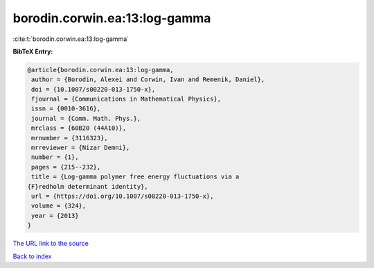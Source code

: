 borodin.corwin.ea:13:log-gamma
==============================

:cite:t:`borodin.corwin.ea:13:log-gamma`

**BibTeX Entry:**

.. code-block:: bibtex

   @article{borodin.corwin.ea:13:log-gamma,
    author = {Borodin, Alexei and Corwin, Ivan and Remenik, Daniel},
    doi = {10.1007/s00220-013-1750-x},
    fjournal = {Communications in Mathematical Physics},
    issn = {0010-3616},
    journal = {Comm. Math. Phys.},
    mrclass = {60B20 (44A10)},
    mrnumber = {3116323},
    mrreviewer = {Nizar Demni},
    number = {1},
    pages = {215--232},
    title = {Log-gamma polymer free energy fluctuations via a
   {F}redholm determinant identity},
    url = {https://doi.org/10.1007/s00220-013-1750-x},
    volume = {324},
    year = {2013}
   }
`The URL link to the source <ttps://doi.org/10.1007/s00220-013-1750-x}>`_


`Back to index <../By-Cite-Keys.html>`_
